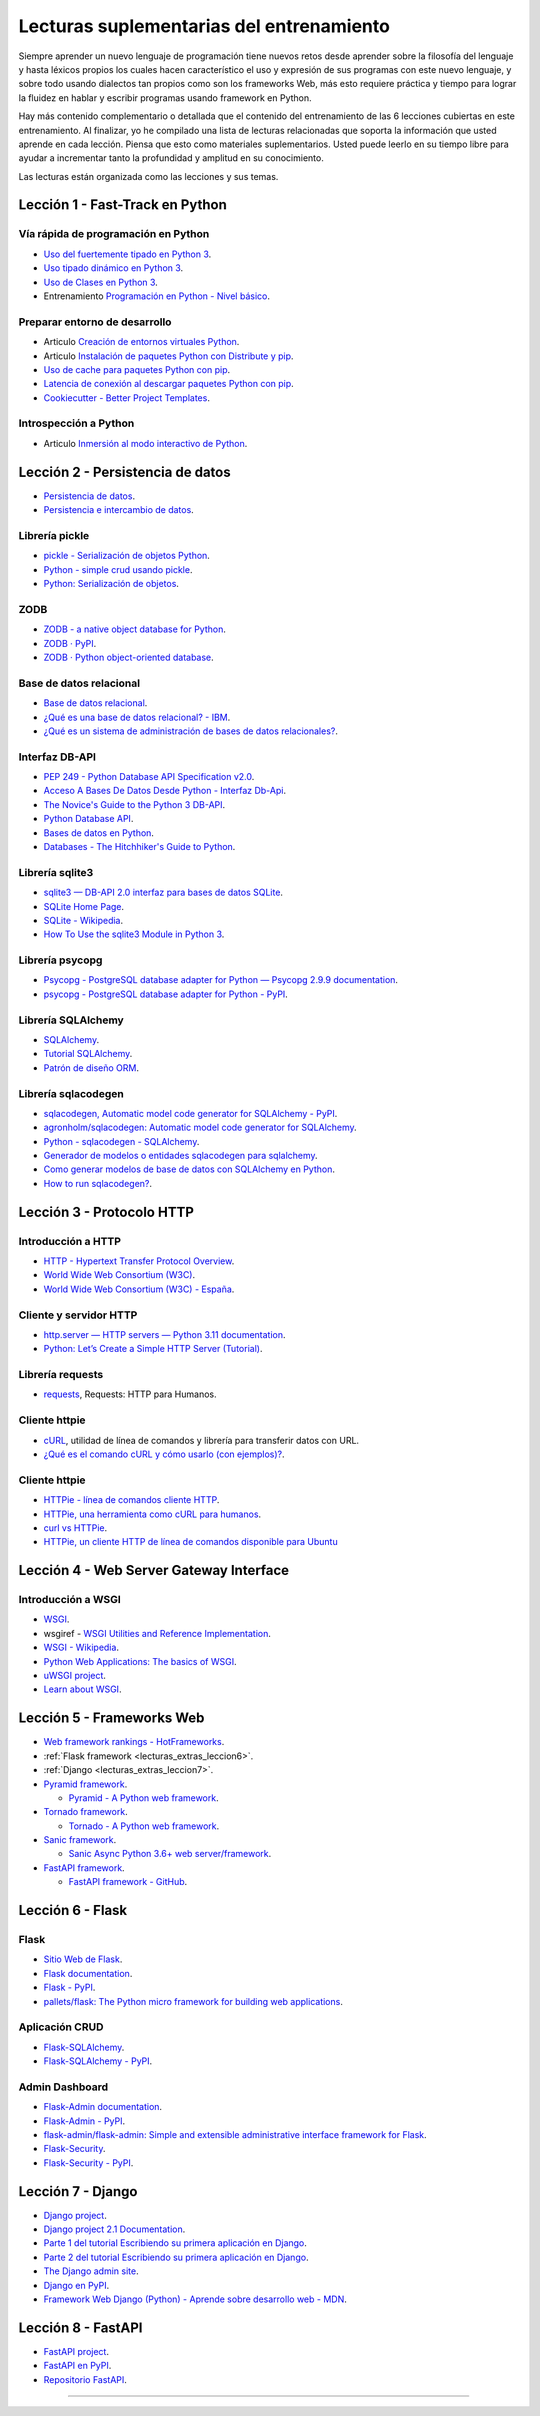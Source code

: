 .. _lecturas_extras_entrenamiento:

Lecturas suplementarias del entrenamiento
=========================================

Siempre aprender un nuevo lenguaje de programación tiene nuevos retos desde aprender
sobre la filosofía del lenguaje y hasta léxicos propios los cuales hacen característico
el uso y expresión de sus programas con este nuevo lenguaje, y sobre todo usando
dialectos tan propios como son los frameworks Web, más esto requiere práctica y tiempo
para lograr la fluidez en hablar y escribir programas usando framework en Python.

Hay más contenido complementario o detallada que el contenido del entrenamiento de las
6 lecciones cubiertas en este entrenamiento. Al finalizar, yo he compilado una lista
de lecturas relacionadas que soporta la información que usted aprende en cada lección.
Piensa que esto como materiales suplementarios. Usted puede leerlo en su tiempo libre
para ayudar a incrementar tanto la profundidad y amplitud en su conocimiento.

Las lecturas están organizada como las lecciones y sus temas.


.. _lecturas_extras_leccion1:

Lección 1 - Fast-Track en Python
--------------------------------


Vía rápida de programación en Python
^^^^^^^^^^^^^^^^^^^^^^^^^^^^^^^^^^^^

- `Uso del fuertemente tipado en Python 3 <https://gist.github.com/macagua/38a87e11b2bda5dcad8f0d39aad00b0f>`_.

- `Uso tipado dinámico en Python 3 <https://gist.github.com/macagua/637116aec6892fa911c6522ada09c497>`_.

- `Uso de Clases en Python 3 <https://gist.github.com/macagua/c3b8141f5eaf44b891d536861d42bf7f>`_.

- Entrenamiento `Programación en Python - Nivel básico <https://entrenamiento-python-basico.readthedocs.io/es/latest/>`_.


Preparar entorno de desarrollo
^^^^^^^^^^^^^^^^^^^^^^^^^^^^^^

- Articulo `Creación de entornos virtuales Python <https://lcaballero.wordpress.com/2012/10/22/creacion-de-entornos-virtuales-python/>`_.

- Articulo `Instalación de paquetes Python con Distribute y pip <https://lcaballero.wordpress.com/2013/03/20/instalacion-de-paquetes-python-con-distribute-y-pip/>`_.

- `Uso de cache para paquetes Python con pip <https://gist.github.com/macagua/a365ef25212e151e79bee213197ed0fb>`_.

- `Latencia de conexión al descargar paquetes Python con pip <https://gist.github.com/macagua/e5078c1ce8e005a6790c25e916f72e1b>`_.

- `Cookiecutter - Better Project Templates <https://cookiecutter.readthedocs.io/en/latest/>`_.


Introspección a Python
^^^^^^^^^^^^^^^^^^^^^^

- Articulo `Inmersión al modo interactivo de Python <https://lcaballero.wordpress.com/2012/07/01/inmersion-al-modo-interactivo-de-python/>`_.


.. _lecturas_extras_leccion2:

Lección 2 - Persistencia de datos
---------------------------------

- `Persistencia de datos <https://docs.python.org/es/3.11/library/persistence.html>`_.

- `Persistencia e intercambio de datos <https://rico-schmidt.name/pymotw-3/persistence.html>`_.


Librería pickle
^^^^^^^^^^^^^^^

- `pickle - Serialización de objetos Python <https://docs.python.org/es/3.11/library/pickle.html>`_.

- `Python - simple crud usando pickle <https://www.lawebdelprogramador.com/foros/Python/1556555-simple-crud-usando-pickle.html>`_.

- `Python: Serialización de objetos <http://mundogeek.net/archivos/2008/05/20/python-serializacion-de-objetos/>`_.


ZODB
^^^^

- `ZODB - a native object database for Python <https://zodb.org/en/latest/>`_.

- `ZODB · PyPI <https://pypi.org/project/ZODB/>`_.

- `ZODB · Python object-oriented database <https://github.com/zopefoundation/ZODB>`_.


Base de datos relacional
^^^^^^^^^^^^^^^^^^^^^^^^

- `Base de datos relacional <https://es.wikipedia.org/wiki/Base_de_datos_relacional>`_.

- `¿Qué es una base de datos relacional? - IBM <https://www.ibm.com/mx-es/topics/relational-databases>`_.

- `¿Qué es un sistema de administración de bases de datos relacionales? <https://azure.microsoft.com/es-es/resources/cloud-computing-dictionary/what-is-a-relational-database>`_.


Interfaz DB-API
^^^^^^^^^^^^^^^

- `PEP 249 - Python Database API Specification v2.0 <https://peps.python.org/pep-0249/>`_.

- `Acceso A Bases De Datos Desde Python - Interfaz Db-Api <https://wiki.python.org.ar/dbapi/>`_.

- `The Novice's Guide to the Python 3 DB-API <https://philvarner.github.io/pages/novice-python3-db-api.html>`_.

- `Python Database API <https://medium.com/@er.26yashiagarwal/python-database-api-beb8e61109cf>`_.

- `Bases de datos en Python <http://mundogeek.net/archivos/2008/06/25/bases-de-datos-en-python/>`_.

- `Databases - The Hitchhiker's Guide to Python <https://docs.python-guide.org/scenarios/db/>`_.


Librería sqlite3
^^^^^^^^^^^^^^^^

- `sqlite3 — DB-API 2.0 interfaz para bases de datos SQLite <https://docs.python.org/es/3.11/library/sqlite3.html>`_.

- `SQLite Home Page <https://www.sqlite.org/index.html>`_.

- `SQLite - Wikipedia <https://es.wikipedia.org/wiki/SQLite>`_.

- `How To Use the sqlite3 Module in Python 3 <https://www.digitalocean.com/community/tutorials/how-to-use-the-sqlite3-module-in-python-3>`_.


Librería psycopg
^^^^^^^^^^^^^^^^

- `Psycopg - PostgreSQL database adapter for Python — Psycopg 2.9.9 documentation <https://www.psycopg.org/docs/index.html>`_.

- `psycopg - PostgreSQL database adapter for Python - PyPI <https://pypi.org/project/psycopg/>`_.


Librería SQLAlchemy
^^^^^^^^^^^^^^^^^^^

- `SQLAlchemy <https://www.sqlalchemy.org/>`_.

- `Tutorial SQLAlchemy <https://docs.sqlalchemy.org/en/20/orm/tutorial.html>`_.

- `Patrón de diseño ORM <https://es.wikipedia.org/wiki/Mapeo_objeto-relacional>`_.


Librería sqlacodegen
^^^^^^^^^^^^^^^^^^^^

- `sqlacodegen,  Automatic model code generator for SQLAlchemy - PyPI <https://pypi.org/project/sqlacodegen/>`_.

- `agronholm/sqlacodegen: Automatic model code generator for SQLAlchemy <https://github.com/agronholm/sqlacodegen>`_.

- `Python - sqlacodegen - SQLAlchemy <https://fausto.app/notes/python-sqlacodegen>`_.

- `Generador de modelos o entidades sqlacodegen para sqlalchemy <https://eduardoaf.com/blog/python/generador-de-modelos-o-entidades-sqlacodegen-para-sqlalchemy-66>`_.

- `Como generar modelos de base de datos con SQLAlchemy en Python <https://raulfranco.es/como-generar-modelos-de-base-de-datos-con-sqlalchemy-en-python/>`_.

- `How to run sqlacodegen? <https://stackoverflow.com/questions/28788186/how-to-run-sqlacodegen>`_.


.. _lecturas_extras_leccion3:


Lección 3 - Protocolo HTTP
--------------------------

Introducción a HTTP
^^^^^^^^^^^^^^^^^^^

- `HTTP - Hypertext Transfer Protocol Overview <https://www.w3.org/Protocols/>`_.

- `World Wide Web Consortium (W3C) <https://www.w3.org/>`_.

- `World Wide Web Consortium (W3C) - España <https://chapters.w3.org/hispano/>`_.


Cliente y servidor HTTP
^^^^^^^^^^^^^^^^^^^^^^^

- `http.server — HTTP servers — Python 3.11 documentation <https://docs.python.org/3.11/library/http.server.html>`_.

- `Python: Let’s Create a Simple HTTP Server (Tutorial) <https://www.afternerd.com/blog/python-http-server/>`_.


Librería requests
^^^^^^^^^^^^^^^^^

- `requests <https://requests.readthedocs.io/en/latest/>`_, Requests: HTTP para Humanos.


Cliente httpie
^^^^^^^^^^^^^^

- `cURL <https://curl.se/>`_, utilidad de línea de comandos y librería para transferir datos con URL.

- `¿Qué es el comando cURL y cómo usarlo (con ejemplos)? <https://es.linux-console.net/?p=34441>`_.


Cliente httpie
^^^^^^^^^^^^^^


- `HTTPie - línea de comandos cliente HTTP <https://httpie.io/>`_.

- `HTTPie, una herramienta como cURL para humanos <https://unpocodejava.com/2016/07/14/httpie-una-herramienta-curl-like-para-humanos/>`_.

- `curl vs HTTPie <https://daniel.haxx.se/docs/curl-vs-httpie.html>`_.

- `HTTPie, un cliente HTTP de línea de comandos disponible para Ubuntu <https://ubunlog.com/httpie-un-cliente-http-de-linea-de-comandos-disponible-para-ubuntu/>`_


.. _lecturas_extras_leccion4:


Lección 4 - Web Server Gateway Interface
----------------------------------------

Introducción a WSGI
^^^^^^^^^^^^^^^^^^^

- `WSGI <https://wsgi.readthedocs.io/en/latest/>`_.

- wsgiref - `WSGI Utilities and Reference Implementation <https://docs.python.org/3.11/library/wsgiref.html>`_.

- `WSGI - Wikipedia <https://es.wikipedia.org/wiki/WSGI>`_.

- `Python Web Applications: The basics of WSGI <https://www.sitepoint.com/python-web-applications-the-basics-of-wsgi/>`_.

- `uWSGI project <https://uwsgi-docs.readthedocs.io/en/latest/>`_.

- `Learn about WSGI <https://wsgi.readthedocs.io/en/latest/learn.html>`_.

..
  - `WSGI: The Server-Application Interface for Python <https://www.toptal.com/python/pythons-wsgi-server-application-interface>`_.


.. _lecturas_extras_leccion5:


Lección 5 - Frameworks Web
--------------------------

- `Web framework rankings - HotFrameworks <https://hotframeworks.com/>`_.

- :ref:`Flask framework <lecturas_extras_leccion6>`.

- :ref:`Django <lecturas_extras_leccion7>`.

- `Pyramid framework <https://trypyramid.com/>`_.

  - `Pyramid - A Python web framework <https://github.com/Pylons/pyramid>`_.

- `Tornado framework <https://www.tornadoweb.org/en/stable/>`_.

  - `Tornado - A Python web framework <https://github.com/tornadoweb/tornado>`_.

- `Sanic framework <https://sanic.dev/en/>`_.

  - `Sanic Async Python 3.6+ web server/framework <https://github.com/sanic-org/sanic>`_.

- `FastAPI framework <https://fastapi.tiangolo.com/>`_.

  - `FastAPI framework - GitHub <https://github.com/fastapi/fastapi>`_.

.. _lecturas_extras_leccion6:


Lección 6 - Flask
-----------------

Flask
^^^^^

- `Sitio Web de Flask <https://flask.palletsprojects.com/en/stable/>`_.

- `Flask documentation <https://flask.palletsprojects.com/en/stable/>`_.

- `Flask - PyPI <https://pypi.org/project/Flask>`_.

- `pallets/flask: The Python micro framework for building web applications <https://github.com/pallets/flask>`_.


Aplicación CRUD
^^^^^^^^^^^^^^^

- `Flask-SQLAlchemy <https://flask-sqlalchemy.palletsprojects.com/en/stable/>`_.

- `Flask-SQLAlchemy - PyPI <https://pypi.org/project/Flask-SQLAlchemy/>`_.


Admin Dashboard
^^^^^^^^^^^^^^^

- `Flask-Admin documentation <https://flask-admin.readthedocs.io/en/latest/>`_.

- `Flask-Admin - PyPI <https://pypi.org/project/Flask-Admin/>`_.

- `flask-admin/flask-admin: Simple and extensible administrative interface framework for Flask <https://github.com/pallets-eco/flask-admin>`_.

- `Flask-Security <https://flask-security.readthedocs.io/en/stable/>`_.

- `Flask-Security - PyPI <https://pypi.org/project/Flask-Security/>`_.


.. _lecturas_extras_leccion7:


Lección 7 - Django
------------------

- `Django project <https://www.djangoproject.com/>`_.

- `Django project 2.1 Documentation <https://docs.djangoproject.com/es/5.1/>`_.

- `Parte 1 del tutorial Escribiendo su primera aplicación en Django <https://docs.djangoproject.com/es/5.1/intro/tutorial01/>`_.

- `Parte 2 del tutorial Escribiendo su primera aplicación en Django <https://docs.djangoproject.com/es/5.1/intro/tutorial02/>`_.

- `The Django admin site <https://docs.djangoproject.com/en/5.1/ref/contrib/admin/>`_.

- `Django en PyPI <https://pypi.org/project/Django>`_.

- `Framework Web Django (Python) - Aprende sobre desarrollo web - MDN <https://developer.mozilla.org/es/docs/Learn_web_development/Extensions/Server-side/Django>`_.


.. _lecturas_extras_leccion8:


Lección 8 - FastAPI
-------------------

- `FastAPI project <https://fastapi.tiangolo.com/es/>`_.

- `FastAPI en PyPI <https://pypi.org/project/fastapi/>`_.

- `Repositorio FastAPI <https://github.com/fastapi/fastapi>`_.


----


.. raw:: html
   :file: _templates/partials/soporte_profesional.html

..
  .. disqus::
